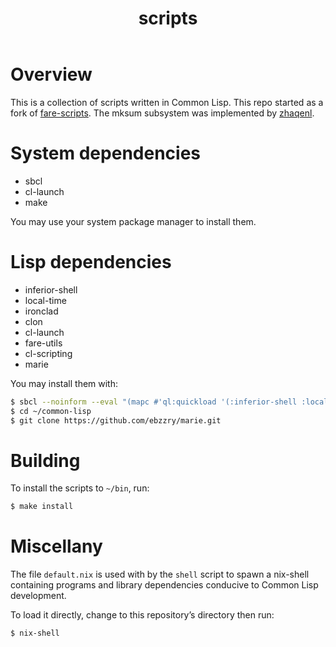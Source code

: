 #+TITLE: scripts
#+LANGUAGE: en

* Overview
This is a collection of scripts written in Common Lisp. This repo started as a fork of [[http://github.com/fare/fare-scripts][fare-scripts]].
The mksum subsystem was implemented by [[https://github.com/zhaqenl][zhaqenl]].

* System dependencies
- sbcl
- cl-launch
- make

You may use your system package manager to install them.

* Lisp dependencies
- inferior-shell
- local-time
- ironclad
- clon
- cl-launch
- fare-utils
- cl-scripting
- marie

You may install them with:

#+BEGIN_SRC sh
$ sbcl --noinform --eval "(mapc #'ql:quickload '(:inferior-shell :local-time :ironclad :clon :cl-launch :fare-utils :cl-scripting))" --quit
$ cd ~/common-lisp
$ git clone https://github.com/ebzzry/marie.git
#+END_src

* Building
To install the scripts to =~/bin=, run:

#+BEGIN_SRC sh
$ make install
#+END_SRC

* Miscellany

The file =default.nix= is used with by the =shell= script to spawn a nix-shell
containing programs and library dependencies conducive to Common Lisp development.

To load it directly, change to this repository’s directory then run:

#+BEGIN_SRC sh
$ nix-shell
#+END_SRC
